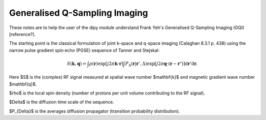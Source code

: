 .. _gqi:

==============================
Generalised Q-Sampling Imaging
==============================

These notes are to help the user of the dipy module understand 
Frank Yeh's Generalised Q-Sampling Imaging (GQI) [reference?].

The starting point is the classical formulation of joint k-space 
and q-space imaging (Calaghan 8.3.1 p. 438) using the narrow 
pulse gradient spin echo (PGSE) sequence of Tanner and Stejskal: 

.. math::

   S(\mathbf{k},\mathbf{q}) = \int \rho(\mathbf{r}) \exp [j 2 \pi 
   \mathbf{k} \cdot \mathbf{r}] \int P_{\Delta} 
   (\mathbf{r}|\mathbf{r}',\Delta) \exp [j 2 \pi \mathbf{q} \cdot 
   (\mathbf{r}-\mathbf{r'})] \operatorname{d}\mathbf{r}'
   \operatorname{d}\mathbf{r}.

Here $S$ is the (complex) RF signal measured at spatial wave number $\mathbf{k}$
and magnetic gradient wave number $\mathbf{q}$.

$\rho$ is the local spin density (number of protons per unit volume 
contributing to the RF signal).

$\Delta$ is the diffusion time scale of the sequence.

$P_{\Delta}$ is the averages diffusion propagator (transition 
probability distribution).



 
